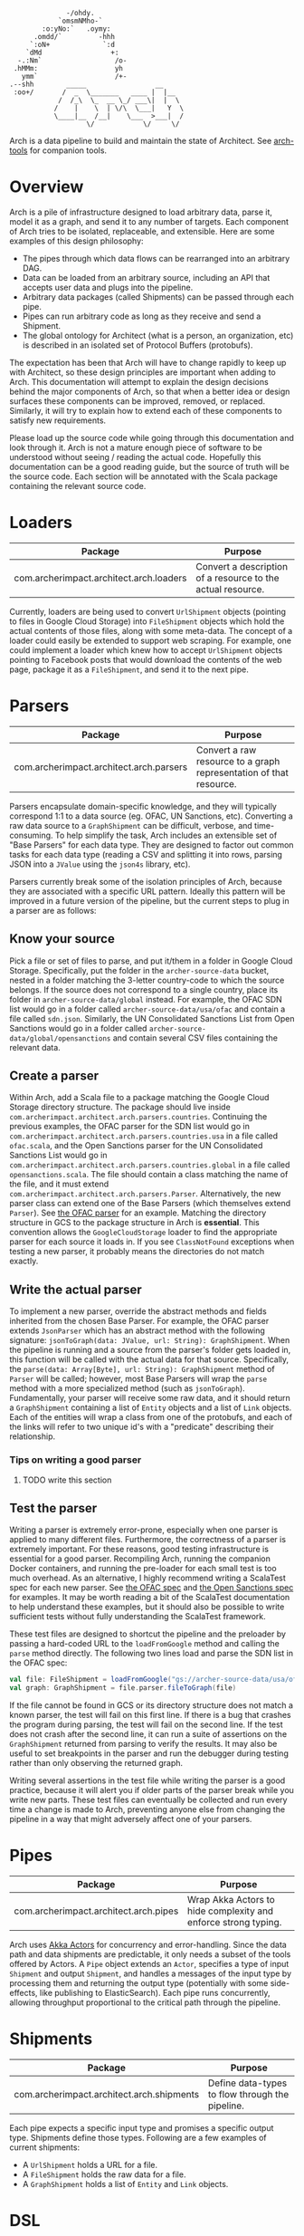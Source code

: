#+BEGIN_SRC
               -/ohdy.
             `omsmNMho-`
         :o:yNo:`   .oymy:
       .omdd/`         -hhh
      `:oN+             `:d
     `dMd                 +:
   -.:Nm`                  /o-
  .hMMm:                   yh
    ymm`                   /+-
 .--shh        _____                 __
  :oo+/       /  _  \_______   ____ |  |__
             /  /_\  \_  __ \_/ ___\|  |  \
            /    |    \  | \/\  \___|   Y  \
            \____|__  /__|    \___  >___|  /
                    \/            \/     \/
 #+END_SRC

Arch is a data pipeline to build and maintain the
state of Architect. See [[https://github.com/springle/arch-tools][arch-tools]] for companion tools.

* Overview

Arch is a pile of infrastructure designed to load arbitrary data,
parse it, model it as a graph, and send it to any number of
targets. Each component of Arch tries to be isolated, replaceable, and
extensible. Here are some examples of this design philosophy:

- The pipes through which data flows can be rearranged into an
  arbitrary DAG.
- Data can be loaded from an arbitrary source, including an API that
  accepts user data and plugs into the pipeline.
- Arbitrary data packages (called Shipments) can be passed through
  each pipe.
- Pipes can run arbitrary code as long as they receive and send a
  Shipment.
- The global ontology for Architect (what is a person, an
  organization, etc) is described in an isolated set of Protocol
  Buffers (protobufs).

The expectation has been that Arch will have to change rapidly to
keep up with Architect, so these design principles are important when
adding to Arch. This documentation will attempt to explain the design
decisions behind the major components of Arch, so that when a better
idea or design surfaces these components can be improved, removed, or
replaced. Similarly, it will try to explain how to extend each of
these components to satisfy new requirements.

Please load up the source code while going through this
documentation and look through it. Arch is not a mature enough piece
of software to be understood without seeing / reading the actual
code. Hopefully this documentation can be a good reading guide, but
the source of truth will be the source code. Each section will be
annotated with the Scala package containing the relevant source code.

* Loaders

| Package                                 | Purpose                                                     |
|-----------------------------------------+-------------------------------------------------------------|
| com.archerimpact.architect.arch.loaders | Convert a description of a resource to the actual resource. |

Currently, loaders are being used to convert =UrlShipment= objects
(pointing to files in Google Cloud Storage) into =FileShipment=
objects which hold the actual contents of those files, along with some
meta-data. The concept of a loader could easily be extended to support
web scraping. For example, one could implement a loader which knew how
to accept =UrlShipment= objects pointing to Facebook posts that would
download the contents of the web page, package it as a =FileShipment=,
and send it to the next pipe.

* Parsers

| Package                                 | Purpose                                                            |
|-----------------------------------------+--------------------------------------------------------------------|
| com.archerimpact.architect.arch.parsers | Convert a raw resource to a graph representation of that resource. |

Parsers encapsulate domain-specific knowledge, and they will typically
correspond 1:1 to a data source (eg. OFAC, UN Sanctions,
etc). Converting a raw data source to a =GraphShipment= can be
difficult, verbose, and time-consuming. To help simplify the task,
Arch includes an extensible set of "Base Parsers" for each data
type. They are designed to factor out common tasks for each data
type (reading a CSV and splitting it into rows, parsing JSON into a
=JValue= using the =json4s= library, etc).

Parsers currently break some of the isolation principles of Arch,
because they are associated with a specific URL pattern. Ideally this
pattern will be improved in a future version of the pipeline, but the
current steps to plug in a parser are as follows:

** Know your source

Pick a file or set of files to parse, and put
it/them in a folder in Google Cloud Storage. Specifically, put the
folder in the =archer-source-data= bucket, nested in a folder
matching the 3-letter country-code to which the source belongs. If
the source does not correspond to a single country, place its
folder in =archer-source-data/global= instead. For example, the
OFAC SDN list would go in a folder called
=archer-source-data/usa/ofac= and contain a file called
=sdn.json=. Similarly, the UN Consolidated Sanctions List from Open
Sanctions would go in a folder called
=archer-source-data/global/opensanctions= and contain several CSV
files containing the relevant data.

** Create a parser

Within Arch, add a Scala file to a package
matching the Google Cloud Storage directory structure. The package
should live inside
=com.archerimpact.architect.arch.parsers.countries=. Continuing the
previous examples, the OFAC parser for the SDN list would go in
=com.archerimpact.architect.arch.parsers.countries.usa= in a file
called =ofac.scala=, and the Open Sanctions parser for the UN
Consolidated Sanctions List would go in
=com.archerimpact.architect.arch.parsers.countries.global= in a
file called =opensanctions.scala=. The file should contain a class
matching the name of the file, and it must extend
=com.archerimpact.architect.arch.parsers.Parser=. Alternatively,
the new parser class can extend one of the Base Parsers (which
themselves extend =Parser=). See [[file:src/main/scala/com/archerimpact/architect/arch/parsers/countries/usa/ofac.scala][the OFAC parser]] for an
example. Matching the directory structure in GCS to the package
structure in Arch is *essential*. This convention allows the
=GoogleCloudStorage= loader to find the appropriate parser for each
source it loads in. If you see =ClassNotFound= exceptions when
testing a new parser, it probably means the directories do not
match exactly.

** Write the actual parser

To implement a new parser, override
the abstract methods and fields inherited from the chosen Base
Parser. For example, the OFAC parser extends =JsonParser= which has
an abstract method with the following signature:
=jsonToGraph(data: JValue, url: String): GraphShipment=. When the
pipeline is running and a source from the parser's folder gets
loaded in, this function will be called with the actual data for
that source. Specifically, the
=parse(data: Array[Byte], url: String): GraphShipment= method of
=Parser= will be called; however, most Base Parsers will wrap the
=parse= method with a more specialized method (such as
=jsonToGraph=). Fundamentally, your parser will receive some raw
data, and it should return a =GraphShipment= containing a list of
=Entity= objects and a list of =Link= objects. Each of the entities
will wrap a class from one of the protobufs, and each of the links
will refer to two unique id's with a "predicate" describing their
relationship.

*** Tips on writing a good parser

**** TODO write this section

** Test the parser

Writing a parser is extremely error-prone,
especially when one parser is applied to many different
files. Furthermore, the correctness of a parser is extremely
important. For these reasons, good testing infrastructure is
essential for a good parser. Recompiling Arch, running the
companion Docker containers, and running the pre-loader for each
small test is too much overhead. As an alternative, I highly
recommend writing a ScalaTest spec for each new parser. See
[[file:src/test/scala/com/archerimpact/architect/arch/parsers/countries/usa][the OFAC spec]] and [[file:src/test/scala/com/archerimpact/architect/arch/parsers/countries/global][the Open Sanctions spec]] for examples. It may be
worth reading a bit of the ScalaTest documentation to help
understand these examples, but it should also be possible to write
sufficient tests without fully understanding the ScalaTest
framework. 

These test files are designed to shortcut the pipeline and the
preloader by passing a hard-coded URL to the =loadFromGoogle= method
and calling the =parse= method directly. The following two lines load
and parse the SDN list in the OFAC spec:

#+BEGIN_SRC scala
  val file: FileShipment = loadFromGoogle("gs://archer-source-data/usa/ofac/sdn.json")
  val graph: GraphShipment = file.parser.fileToGraph(file)
#+END_SRC

If the file cannot be found in GCS or its directory structure does not
match a known parser, the test will fail on this first line. If there
is a bug that crashes the program during parsing, the test will fail
on the second line. If the test does not crash after the second line,
it can run a suite of assertions on the =GraphShipment= returned from
parsing to verify the results. It may also be useful to set
breakpoints in the parser and run the debugger during testing rather
than only observing the returned graph.

Writing several assertions in the test file while writing the parser
is a good practice, because it will alert you if older parts of the
parser break while you write new parts. These test files can
eventually be collected and run every time a change is made to Arch,
preventing anyone else from changing the pipeline in a way that might
adversely affect one of your parsers.

* Pipes
  
| Package                               | Purpose                                                        |
|---------------------------------------+----------------------------------------------------------------|
| com.archerimpact.architect.arch.pipes | Wrap Akka Actors to hide complexity and enforce strong typing. |

Arch uses [[https://doc.akka.io/docs/akka/2.5/actors.html][Akka Actors]] for concurrency and error-handling. Since the
data path and data shipments are predictable, it only needs a subset
of the tools offered by Actors. A =Pipe= object extends an =Actor=,
specifies a type of input =Shipment= and output =Shipment=, and
handles a messages of the input type by processing them and returning
the output type (potentially with some side-effects, like publishing
to ElasticSearch). Each pipe runs concurrently, allowing throughput
proportional to the critical path through the pipeline.

* Shipments

| Package                                   | Purpose                                         |
|-------------------------------------------+-------------------------------------------------|
| com.archerimpact.architect.arch.shipments | Define data-types to flow through the pipeline. |

Each pipe expects a specific input type and promises a specific output
type. Shipments define those types. Following are a few examples of
current shipments:

- A =UrlShipment= holds a URL for a file.
- A =FileShipment= holds the raw data for a file.
- A =GraphShipment= holds a list of =Entity= and =Link= objects.

* DSL

* Protobufs

* Kubernetes (k8s)

* IntelliJ

* Opinions
